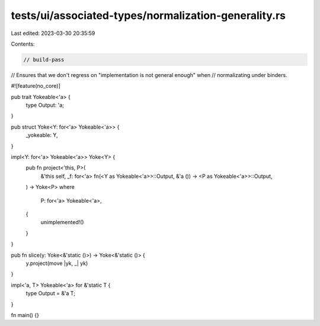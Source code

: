 tests/ui/associated-types/normalization-generality.rs
=====================================================

Last edited: 2023-03-30 20:35:59

Contents:

.. code-block:: rs

    // build-pass

// Ensures that we don't regress on "implementation is not general enough" when
// normalizating under binders.

#![feature(no_core)]

pub trait Yokeable<'a> {
    type Output: 'a;
}

pub struct Yoke<Y: for<'a> Yokeable<'a>> {
    _yokeable: Y,
}

impl<Y: for<'a> Yokeable<'a>> Yoke<Y> {
    pub fn project<'this, P>(
        &'this self,
        _f: for<'a> fn(<Y as Yokeable<'a>>::Output, &'a ()) -> <P as Yokeable<'a>>::Output,
    ) -> Yoke<P>
    where
        P: for<'a> Yokeable<'a>,
    {
        unimplemented!()
    }
}

pub fn slice(y: Yoke<&'static ()>) -> Yoke<&'static ()> {
    y.project(move |yk, _| yk)
}

impl<'a, T> Yokeable<'a> for &'static T {
    type Output = &'a T;
}

fn main() {}


